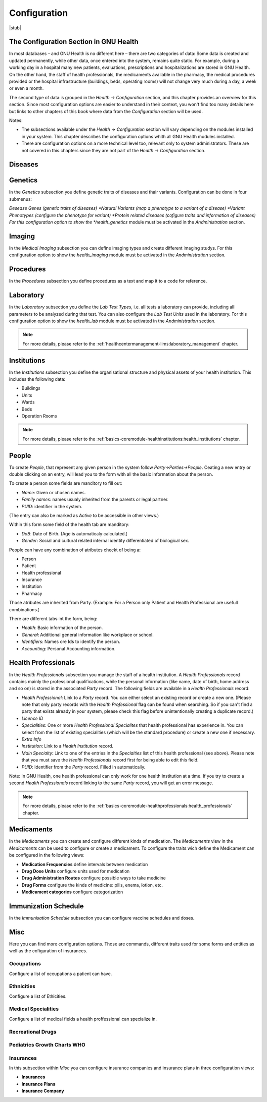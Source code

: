 .. _basics-configuration:configuration:

Configuration
=============

|stub|

.. _basics-configuration:configuration-the_configuration_section_in_gnu_health:

The Configuration Section in GNU Health
---------------------------------------

In most databases – and GNU Health is no different here – there are two categories of data: Some data is created and updated permanently, while other data, once entered into the system, remains quite static. For example, during a working day in a hospital many new patients, evaluations, prescriptions and hospitalizations are stored in GNU Health. On the other hand, the staff of health professionals, the medicaments available in the pharmacy, the medical procedures provided or the hospital infrastructure (buildings, beds, operating rooms) will not change very much during a day, a week or even a month.

The second type of data is grouped in the *Health → Configuration* section, and this chapter provides an overview for this section. Since most configuration options are easier to understand in their context, you won't find too many details here but links to other chapters of this book where data from the *Configuration* section will be used.

Notes:

* The subsections available under the *Health → Configuration* section will vary depending on the modules installed in your system. This chapter describes the configuration options whith all GNU Health modules installed.
* There are configuration options on a more technical level too, relevant only to system administrators. These are not covered in this chapters since they are not part of the *Health → Configuration* section.

.. _basics-configuration:configuration-diseases:

Diseases
--------
.. todo:: Add Basics - Configuration - Diseases

.. _basics-configuration:configuration-genetics:

Genetics
--------
In the *Genetics* subsection you define genetic traits of diseases and thair variants. Configuration can be done in four submenus:

*Desease Genes (genetic traits of diseases)
*Natural Variants (map a phenotype to a variant of a disease)
*Variant Phenotypes (configure the phenotype for variant)
*Protein related diseases (cofigure traits and information of diseases)
For this configuration option to show the *health_genetics* module must be activated in the *Andministration* section.


.. _basics-configuration:configuration-imaging:

Imaging
-------
In the *Medical Imaging* subsection you can define imaging types and create different imaging studys.
For this configuration option to show the *health_imaging* module must be activated in the *Andministration* section.


.. _basics-configuration:configuration-procedures:

Procedures
----------
In the *Procedures* subsection you define procedures as a text and map it to a code for reference.

.. _basics-configuration:configuration-laboratory:

Laboratory
----------

In the *Laboratory* subsection you define the *Lab Test Types*, i.e. all tests a laboratory can provide, including all parameters to be analyzed during that test. You can also configure the *Lab Test Units* used in the laboratory. For this configuration option to show the *health_lab* module must be activated in the *Andministration* section.

.. note::
        For more details, please refer to the :ref:`healthcentermanagement-lims:laboratory_management` chapter.

.. _basics-configuration:configuration-institutions:

Institutions
------------

In the *Institutions* subsection you define the organisational structure and physical assets of your health institution. This includes the following data:

* Buildings
* Units
* Wards
* Beds
* Operation Rooms

.. note::
        For more details, please refer to the :ref:`basics-coremodule-healthinstitutions:health_institutions` chapter.

.. _basics-configuration:configuration-people:

People
------

To create *People*, that represent any given person in the system follow *Party->Parties->People*. Ceating a new entry or double clicking on an entry, will lead you to the form with all the basic information about the person.

To create a person some fields are manditory to fill out:

* *Name*: Given or chosen names. 
* *Family names*: names usualy inherited from the parents or legal partner.
* *PUID*: identifier in the system.

(The entry can also be marked as *Active* to be accessible in other views.)

Within this form some field of the health tab are manditory:

* *DoB*: Date of Birth. (Age is automaticaly calculated.)
* *Gender*: Social and cultural related internal identity differentiated of biological sex.

.. thumbnail:: ../images/GNU_Health_party_person.png
	:show_caption: true
   	:title: Person form with only mandatory data fields filled.

People can have any combination of atributes checkt of being a:

* Person
* Patient
* Health professional
* Insurance
* Institution
* Pharmacy 

Those atributes are inherited from Party.
(Example: For a Person only Patient and Health Professional are usefull combinations.)

There are different tabs int the form, being:

* *Health*: Basic information of the person.
* *General*: Additional general information like workplace or school.
* *Identifiers*: Names ore Ids to identify the person.
* *Accounting*: Personal Accounting information.

.. _basics-configuration:configuration-health_professionals:

Health Professionals
--------------------

In the *Health Professionals* subsection you manage the staff of a health institution. A *Health Professionals* record contains mainly the professional qualifications, while the personal information (like name, date of birth, home address and so on) is stored in the associated *Party* record. The following fields are available in a *Health Professionals* record:

* *Health Professional*: Link to a *Party* record. You can either select an existing record or create a new one. (Please note that only party records with the *Health Professional* flag can be found when searching. So if you can't find a party that exists already in your system, please check this flag before unintentionally creating a duplicate record.)
* *Licence ID*
* *Specialities*: One or more *Health Professional Specialites* that health professional has experience in. You can select from the list of existing specialities (which will be the standard procedure) or create a new one if necessary.
* *Extra Info*
* *Institution*: Link to a *Health Institution* record.
* *Main Specialty*: Link to one of the entries in the *Specialties* list of this health professional (see above). Please note that you must save the *Health Professionals* record first for being able to edit this field.
* *PUID*: Identifier from the *Party* record. Filled in automatically.

Note: In GNU Health, one health professional can only work for one health institution at a time. If you try to create a second *Health Professionals* record linking to the same *Party* record, you will get an error message.

.. note::
        For more details, please refer to the :ref:`basics-coremodule-healthprofessionals:health_professionals` chapter.

.. _basics-configuration:configuration-medicaments:

Medicaments
-----------
In the *Medicaments* you can create and configure different kinds of medication. The *Medicaments* view in the *Medicaments* can be used to configure or create a medicament. To configure the traits wich define the Medicament can be configured in the following views:

- **Medication Frequencies** define intervals between medication
- **Drug Dose Units** configure units used for medication
- **Drug Administration Routes** configure possible ways to take medicine
- **Drug Forms** configure the kinds of medicine: pills, enema, lotion, etc.
- **Medicament categories** configure categorization

.. _basics-configuration:configuration-immunization_schedule:

Immunization Schedule
---------------------
In the *Immunisation Schedule* subsection you can configure vaccine schedules and doses.

.. _basics-configuration:configuration-misc:

Misc
----
Here you can find more configuration options. Those are commands, different traits used for some forms and entities as well as the cofiguration of insurances.

.. _basics-configuration:configuration-misc-occupations:

Occupations
^^^^^^^^^^^
Configure a list of occupations a patient can have.

.. _basics-configuration:configuration-misc-ethnicities:

Ethnicities
^^^^^^^^^^^
Configure a list of Ethicities.

.. _basics-configuration:configuration-misc-medical_specialities:

Medical Specialities
^^^^^^^^^^^^^^^^^^^^
Configure a list of medical fields a health proffessional can specialize in.

.. _basics-configuration:configuration-misc-recreational_drugs:

Recreational Drugs
^^^^^^^^^^^^^^^^^^
.. todo:: Add Basics - Configuration - Recreational Drugs

.. _basics-configuration:configuration-misc-pediatrics_growth_charts_who:

Pediatrics Growth Charts WHO
^^^^^^^^^^^^^^^^^^^^^^^^^^^^
.. todo:: Add Basics - Configuration - Pediatric Growth Charts WHO

.. _basics-configuration:configuration-misc-insurances:

Insurances
^^^^^^^^^^
In this subsection within *Misc* you can configure insurance companies and insurance plans in three configuration views:

- **Insurances**
- **Insurance Plans**
- **Insurance Company**
